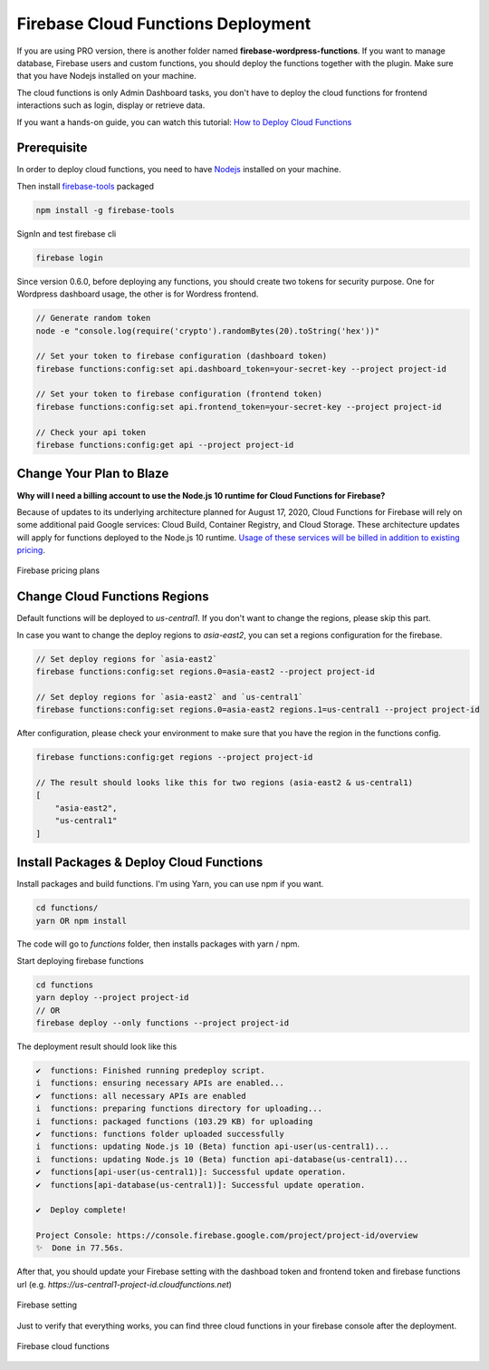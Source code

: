 Firebase Cloud Functions Deployment
=============

If you are using PRO version, there is another folder named **firebase-wordpress-functions**. If you want to manage database, Firebase users and custom functions, you should deploy the functions together with the plugin. Make sure that you have Nodejs installed on your machine. 

The cloud functions is only Admin Dashboard tasks, you don't have to deploy the cloud functions for frontend interactions such as login, display or retrieve data.

If you want a hands-on guide, you can watch this tutorial: `How to Deploy Cloud Functions <https://www.youtube.com/watch?v=D-xvzJ9K8jw>`_

Prerequisite
`````````````

In order to deploy cloud functions, you need to have `Nodejs <https://nodejs.org/en/>`_ installed on your machine. 

Then install `firebase-tools <https://firebase.google.com/docs/cli>`_ packaged

.. code-block:: bash

    npm install -g firebase-tools

SignIn and test firebase cli

.. code-block:: bash

    firebase login

Since version 0.6.0, before deploying any functions, you should create two tokens for security purpose. One for Wordpress dashboard usage, the other is for Wordress frontend.

.. code-block:: bash

    // Generate random token
    node -e "console.log(require('crypto').randomBytes(20).toString('hex'))"

    // Set your token to firebase configuration (dashboard token)
    firebase functions:config:set api.dashboard_token=your-secret-key --project project-id

    // Set your token to firebase configuration (frontend token)
    firebase functions:config:set api.frontend_token=your-secret-key --project project-id

    // Check your api token
    firebase functions:config:get api --project project-id

Change Your Plan to Blaze
`````````````

**Why will I need a billing account to use the Node.js 10 runtime for Cloud Functions for Firebase?**

Because of updates to its underlying architecture planned for August 17, 2020, Cloud Functions for Firebase will rely on some additional paid Google services: Cloud Build, Container Registry, and Cloud Storage. These architecture updates will apply for functions deployed to the Node.js 10 runtime. `Usage of these services will be billed in addition to existing pricing <https://firebase.google.com/support/faq#pricing-blaze-free>`_.

.. figure:: /images/intro/pay-as-you-go.png
    :scale: 70%
    :align: center

    Firebase pricing plans

Change Cloud Functions Regions
`````````````

Default functions will be deployed to `us-central1`. If you don't want to change the regions, please skip this part.

In case you want to change the deploy regions to `asia-east2`, you can set a regions configuration for the firebase.

.. code-block:: bash

    // Set deploy regions for `asia-east2`
    firebase functions:config:set regions.0=asia-east2 --project project-id

    // Set deploy regions for `asia-east2` and `us-central1`
    firebase functions:config:set regions.0=asia-east2 regions.1=us-central1 --project project-id

After configuration, please check your environment to make sure that you have the region in the functions config.

.. code-block:: bash

    firebase functions:config:get regions --project project-id

    // The result should looks like this for two regions (asia-east2 & us-central1)
    [
        "asia-east2",
        "us-central1"
    ]

Install Packages & Deploy Cloud Functions
`````````````

Install packages and build functions. I'm using Yarn, you can use npm if you want.

.. code-block:: bash

    cd functions/
    yarn OR npm install

The code will go to *functions* folder, then installs packages with yarn / npm.

Start deploying firebase functions

.. code-block:: bash

    cd functions
    yarn deploy --project project-id
    // OR 
    firebase deploy --only functions --project project-id

The deployment result should look like this

.. code-block:: bash 

    ✔  functions: Finished running predeploy script.
    i  functions: ensuring necessary APIs are enabled...
    ✔  functions: all necessary APIs are enabled
    i  functions: preparing functions directory for uploading...
    i  functions: packaged functions (103.29 KB) for uploading
    ✔  functions: functions folder uploaded successfully
    i  functions: updating Node.js 10 (Beta) function api-user(us-central1)...
    i  functions: updating Node.js 10 (Beta) function api-database(us-central1)...
    ✔  functions[api-user(us-central1)]: Successful update operation. 
    ✔  functions[api-database(us-central1)]: Successful update operation. 

    ✔  Deploy complete!

    Project Console: https://console.firebase.google.com/project/project-id/overview
    ✨  Done in 77.56s.

After that, you should update your Firebase setting with the dashboad token and frontend token and firebase functions url (e.g. *https://us-central1-project-id.cloudfunctions.net*)

.. figure:: /images/firebase-setting.png
    :scale: 70%
    :align: center

    Firebase setting

Just to verify that everything works, you can find three cloud functions in your firebase console after the deployment. 

.. figure:: /images/firebase-cloud-functions.png
    :scale: 70%
    :align: center

    Firebase cloud functions